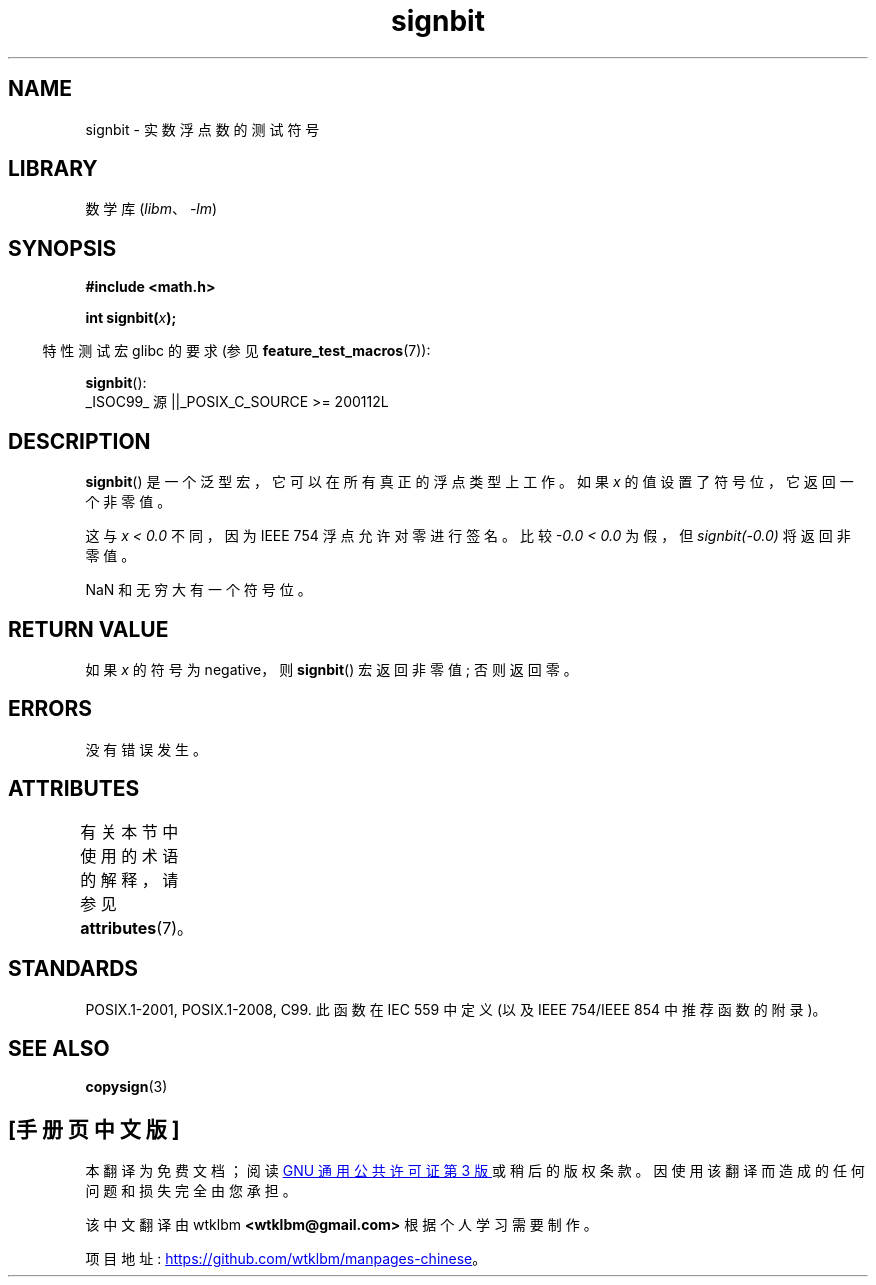 .\" -*- coding: UTF-8 -*-
'\" t
.\" Copyright 2002 Walter Harms (walter.harms@informatik.uni-oldenburg.de)
.\" and Copyright 2008, Linux Foundation, written by Michael Kerrisk
.\"     <mtk.manpages@gmail.com>
.\"
.\" SPDX-License-Identifier: GPL-1.0-or-later
.\"
.\" Based on glibc infopages, copyright Free Software Foundation
.\"
.\"*******************************************************************
.\"
.\" This file was generated with po4a. Translate the source file.
.\"
.\"*******************************************************************
.TH signbit 3 2022\-12\-15 "Linux man\-pages 6.03" 
.SH NAME
signbit \- 实数浮点数的测试符号
.SH LIBRARY
数学库 (\fIlibm\fP、\fI\-lm\fP)
.SH SYNOPSIS
.nf
\fB#include <math.h>\fP
.PP
\fBint signbit(\fP\fIx\fP\fB);\fP
.fi
.PP
.RS -4
特性测试宏 glibc 的要求 (参见 \fBfeature_test_macros\fP(7)):
.RE
.PP
\fBsignbit\fP():
.nf
    _ISOC99_ 源 ||_POSIX_C_SOURCE >= 200112L
.fi
.SH DESCRIPTION
\fBsignbit\fP() 是一个泛型宏，它可以在所有真正的浮点类型上工作。 如果 \fIx\fP 的值设置了符号位，它返回一个非零值。
.PP
这与 \fIx < 0.0\fP 不同，因为 IEEE 754 浮点允许对零进行签名。 比较 \fI\-0.0\~<\~0.0\fP 为假，但
\fIsignbit(\-0.0)\fP 将返回非零值。
.PP
NaN 和无穷大有一个符号位。
.SH "RETURN VALUE"
如果 \fIx\fP 的符号为 negative，则 \fBsignbit\fP() 宏返回非零值; 否则返回零。
.SH ERRORS
没有错误发生。
.SH ATTRIBUTES
有关本节中使用的术语的解释，请参见 \fBattributes\fP(7)。
.ad l
.nh
.TS
allbox;
lbx lb lb
l l l.
Interface	Attribute	Value
T{
\fBsignbit\fP()
T}	Thread safety	MT\-Safe
.TE
.hy
.ad
.sp 1
.SH STANDARDS
POSIX.1\-2001, POSIX.1\-2008, C99.  此函数在 IEC 559 中定义 (以及 IEEE 754/IEEE 854
中推荐函数的附录)。
.SH "SEE ALSO"
\fBcopysign\fP(3)
.PP
.SH [手册页中文版]
.PP
本翻译为免费文档；阅读
.UR https://www.gnu.org/licenses/gpl-3.0.html
GNU 通用公共许可证第 3 版
.UE
或稍后的版权条款。因使用该翻译而造成的任何问题和损失完全由您承担。
.PP
该中文翻译由 wtklbm
.B <wtklbm@gmail.com>
根据个人学习需要制作。
.PP
项目地址:
.UR \fBhttps://github.com/wtklbm/manpages-chinese\fR
.ME 。

